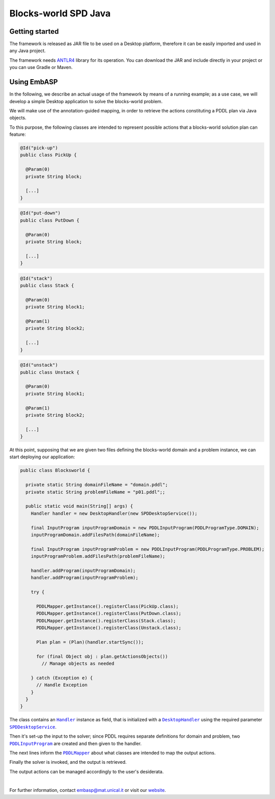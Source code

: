 =====================
Blocks-world SPD Java
=====================

Getting started
===============

The framework is released as JAR file to be used on a Desktop platform, therefore it can be easily imported and used in any Java project.

The framework needs `ANTLR4 <https://www.antlr.org>`_ library for its operation. You can download the JAR and include directly in your project or you can use Gradle or Maven.

Using EmbASP
============

In the following, we describe an actual usage of the framework by means of a running example;
as a use case, we will develop a simple Desktop application to solve the blocks-world problem.

.. image:: ../_image/blocks-world.svg
   :align: center

We will make use of the annotation-guided mapping, in order to retrieve the actions constituting a PDDL plan via Java objects.

To this purpose, the following classes are intended to represent possible actions that a blocks-world solution plan can feature:

.. code-block:: java

  @Id("pick-up")
  public class PickUp {

    @Param(0)
    private String block;

    [...]
  }

.. code-block:: java

  @Id("put-down")
  public class PutDown {

    @Param(0)
    private String block;

    [...]
  }

.. code-block:: java

  @Id("stack")
  public class Stack {

    @Param(0)
    private String block1;

    @Param(1)
    private String block2;
       
    [...]
  }

.. code-block:: java

  @Id("unstack")
  public class Unstack {

    @Param(0)
    private String block1;

    @Param(1)
    private String block2;
        
    [...]
  }
            

At this point, supposing that we are given two files defining the blocks-world domain and a problem instance, we can start deploying our application:

.. code-block:: java

  public class Blocksworld {
        
    private static String domainFileName = "domain.pddl";
    private static String problemFileName = "p01.pddl";;

    public static void main(String[] args) {
      Handler handler = new DesktopHandler(new SPDDesktopService());
            
      final InputProgram inputProgramDomain = new PDDLInputProgram(PDDLProgramType.DOMAIN);
      inputProgramDomain.addFilesPath(domainFileName);

      final InputProgram inputProgramProblem = new PDDLInputProgram(PDDLProgramType.PROBLEM);
      inputProgramProblem.addFilesPath(problemFileName);

      handler.addProgram(inputProgramDomain);
      handler.addProgram(inputProgramProblem);

      try {

        PDDLMapper.getInstance().registerClass(PickUp.class);
        PDDLMapper.getInstance().registerClass(PutDown.class);
        PDDLMapper.getInstance().registerClass(Stack.class);
        PDDLMapper.getInstance().registerClass(Unstack.class);

        Plan plan = (Plan)(handler.startSync());
                
        for (final Object obj : plan.getActionsObjects())
          // Manage objects as needed
                        
      } catch (Exception e) {
        // Handle Exception
      }
    }
  }


The class contains an |Handler|_ instance as field, that is initialized with a |DesktopHandler|_ using the required parameter |SPDDesktopService|_.

Then it's set-up the input to the solver; since PDDL requires separate definitions for domain and problem, two |PDDLInputProgram|_ are created and then given to the handler.

The next lines inform the |PDDLMapper|_ about what classes are intended to map the output actions.

Finally the solver is invoked, and the output is retrieved.

The output actions can be managed accordingly to the user's desiderata. 

|

For further information, contact `embasp@mat.unical.it <embasp@mat.unical.it>`_ or visit our `website <https://www.mat.unical.it/calimeri/projects/embasp/>`_.

.. |Handler| replace:: ``Handler``
.. |DesktopHandler| replace:: ``DesktopHandler``
.. |SPDDesktopService| replace:: ``SPDDesktopService``
.. |PDDLInputProgram| replace:: ``PDDLInputProgram``
.. |PDDLMapper| replace:: ``PDDLMapper``

.. _Handler: ../_static/doxygen/java/classit_1_1unical_1_1mat_1_1embasp_1_1base_1_1Handler.html
.. _DesktopHandler: ../_static/doxygen/java/classit_1_1unical_1_1mat_1_1embasp_1_1platforms_1_1desktop_1_1DesktopHandler.html
.. _SPDDesktopService: ../_static/doxygen/java/classit_1_1unical_1_1mat_1_1embasp_1_1platforms_1_1desktop_1_1DesktopService.html
.. _PDDLInputProgram: ../_static/doxygen/java/classit_1_1unical_1_1mat_1_1embasp_1_1languages_1_1pddl_1_1PDDLInputProgram.html
.. _PDDLMapper: ../_static/doxygen/java/classit_1_1unical_1_1mat_1_1embasp_1_1languages_1_1pddl_1_1PDDLMapper.html

